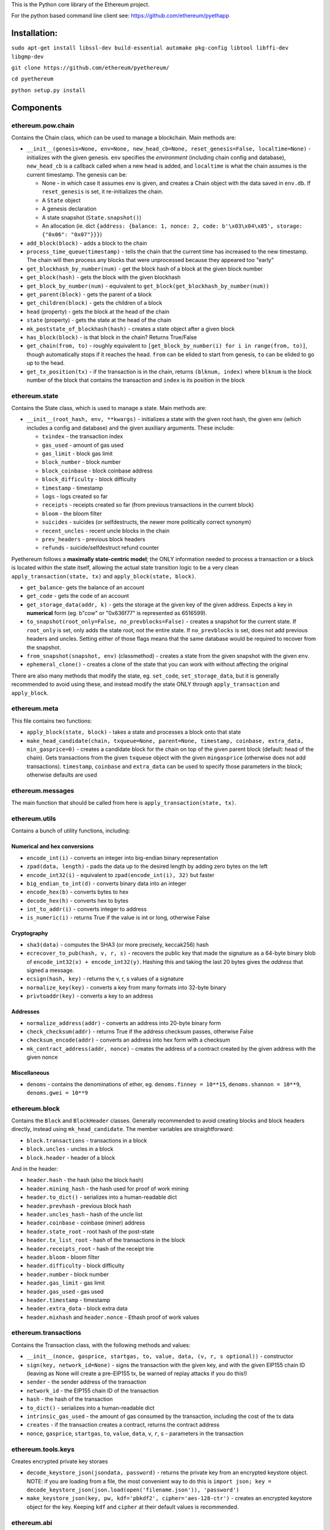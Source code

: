 This is the Python core library of the Ethereum project.

For the python based command line client see:
https://github.com/ethereum/pyethapp

Installation:
-------------

``sudo apt-get install libssl-dev build-essential automake pkg-config libtool libffi-dev libgmp-dev``

``git clone https://github.com/ethereum/pyethereum/``

``cd pyethereum``

``python setup.py install``

Components
----------

ethereum.pow.chain
~~~~~~~~~~~~~~~~~~

Contains the Chain class, which can be used to manage a blockchain. Main
methods are:

-  ``__init__(genesis=None, env=None, new_head_cb=None, reset_genesis=False, localtime=None)``
   - initializes with the given genesis. ``env`` specifies the
   *environment* (including chain config and database), ``new_head_cb``
   is a callback called when a new head is added, and ``localtime`` is
   what the chain assumes is the current timestamp. The genesis can be:

   -  None - in which case it assumes ``env`` is given, and creates a
      Chain object with the data saved in ``env.db``. If
      ``reset_genesis`` is set, it re-initializes the chain.
   -  A ``State`` object
   -  A genesis declaration
   -  A state snapshot (``State.snapshot()``)
   -  An allocation (ie. dict
      ``{address: {balance: 1, nonce: 2, code: b'\x03\x04\x05', storage: {"0x06": "0x07"}}}``)

-  ``add_block(block)`` - adds a block to the chain
-  ``process_time_queue(timestamp)`` - tells the chain that the current
   time has increased to the new timestamp. The chain will then process
   any blocks that were unprocessed because they appeared too "early"
-  ``get_blockhash_by_number(num)`` - get the block hash of a block at
   the given block number
-  ``get_block(hash)`` - gets the block with the given blockhash
-  ``get_block_by_number(num)`` - equivalent to
   ``get_block(get_blockhash_by_number(num))``
-  ``get_parent(block)`` - gets the parent of a block
-  ``get_children(block)`` - gets the children of a block
-  ``head`` (property) - gets the block at the head of the chain
-  ``state`` (property) - gets the state at the head of the chain
-  ``mk_poststate_of_blockhash(hash)`` - creates a state object after a
   given block
-  ``has_block(block)`` - is that block in the chain? Returns True/False
-  ``get_chain(from, to)`` - roughly equivalent to
   ``[get_block_by_number(i) for i in range(from, to)]``, though
   automatically stops if it reaches the head. ``from`` can be elided to
   start from genesis, ``to`` can be elided to go up to the head.
-  ``get_tx_position(tx)`` - if the transaction is in the chain, returns
   ``(blknum, index)`` where ``blknum`` is the block number of the block
   that contains the transaction and ``index`` is its position in the
   block

ethereum.state
~~~~~~~~~~~~~~

Contains the State class, which is used to manage a state. Main methods
are:

-  ``__init__(root_hash, env, **kwargs)`` - initializes a state with the
   given root hash, the given env (which includes a config and database)
   and the given auxiliary arguments. These include:

   -  ``txindex`` - the transaction index
   -  ``gas_used`` - amount of gas used
   -  ``gas_limit`` - block gas limit
   -  ``block_number`` - block number
   -  ``block_coinbase`` - block coinbase address
   -  ``block_difficulty`` - block difficulty
   -  ``timestamp`` - timestamp
   -  ``logs`` - logs created so far
   -  ``receipts`` - receipts created so far (from previous transactions
      in the current block)
   -  ``bloom`` - the bloom filter
   -  ``suicides`` - suicides (or selfdestructs, the newer more
      politically correct synonym)
   -  ``recent_uncles`` - recent uncle blocks in the chain
   -  ``prev_headers`` - previous block headers
   -  ``refunds`` - suicide/selfdestruct refund counter

Pyethereum follows a **maximally state-centric model**; the ONLY
information needed to process a transaction or a block is located within
the state itself, allowing the actual state transition logic to be a
very clean ``apply_transaction(state, tx)`` and
``apply_block(state, block)``.

-  ``get_balance``- gets the balance of an account
-  ``get_code`` - gets the code of an account
-  ``get_storage_data(addr, k)`` - gets the storage at the given key of
   the given address. Expects a key in **numerical** form (eg. b"cow" or
   "0x636f77" is represented as 6516599).
-  ``to_snapshot(root_only=False, no_prevblocks=False)`` - creates a
   snapshot for the current state. If ``root_only`` is set, only adds
   the state root, not the entire state. If ``no_prevblocks`` is set,
   does not add previous headers and uncles. Setting either of those
   flags means that the same database would be required to recover from
   the snapshot.
-  ``from_snapshot(snapshot, env)`` (classmethod) - creates a state from
   the given snapshot with the given ``env``.
-  ``ephemeral_clone()`` - creates a clone of the state that you can
   work with without affecting the original

There are also many methods that modify the state, eg. ``set_code``,
``set_storage_data``, but it is generally recommended to avoid using
these, and instead modify the state ONLY through ``apply_transaction``
and ``apply_block``.

ethereum.meta
~~~~~~~~~~~~~

This file contains two functions:

-  ``apply_block(state, block)`` - takes a state and processes a block
   onto that state
-  ``make_head_candidate(chain, txqueue=None, parent=None, timestamp, coinbase, extra_data, min_gasprice=0)``
   - creates a candidate block for the chain on top of the given parent
   block (default: head of the chain). Gets transactions from the given
   ``txqueue`` object with the given ``mingasprice`` (otherwise does not
   add transactions). ``timestamp``, ``coinbase`` and ``extra_data`` can
   be used to specify those parameters in the block; otherwise defaults
   are used

ethereum.messages
~~~~~~~~~~~~~~~~~

The main function that should be called from here is
``apply_transaction(state, tx)``.

ethereum.utils
~~~~~~~~~~~~~~

Contains a bunch of utility functions, including:

Numerical and hex conversions
^^^^^^^^^^^^^^^^^^^^^^^^^^^^^

-  ``encode_int(i)`` - converts an integer into big-endian binary
   representation
-  ``zpad(data, length)`` - pads the data up to the desired length by
   adding zero bytes on the left
-  ``encode_int32(i)`` - equivalent to ``zpad(encode_int(i), 32)`` but
   faster
-  ``big_endian_to_int(d)`` - converts binary data into an integer
-  ``encode_hex(b)`` - converts bytes to hex
-  ``decode_hex(h)`` - converts hex to bytes
-  ``int_to_addr(i)`` - converts integer to address
-  ``is_numeric(i)`` - returns True if the value is int or long,
   otherwise False

Cryptography
^^^^^^^^^^^^

-  ``sha3(data)`` - computes the SHA3 (or more precisely, keccak256)
   hash
-  ``ecrecover_to_pub(hash, v, r, s)`` - recovers the public key that
   made the signature as a 64-byte binary blob of
   ``encode_int32(x) + encode_int32(y)``. Hashing this and taking the
   last 20 bytes gives the *address* that signed a message.
-  ``ecsign(hash, key)`` - returns the v, r, s values of a signature
-  ``normalize_key(key)`` - converts a key from many formats into
   32-byte binary
-  ``privtoaddr(key)`` - converts a key to an address

Addresses
^^^^^^^^^

-  ``normalize_address(addr)`` - converts an address into 20-byte binary
   form
-  ``check_checksum(addr)`` - returns True if the address checksum
   passes, otherwise False
-  ``checksum_encode(addr)`` - converts an address into hex form with a
   checksum
-  ``mk_contract_address(addr, nonce)`` - creates the address of a
   contract created by the given address with the given nonce

Miscellaneous
^^^^^^^^^^^^^

-  ``denoms`` - contains the denominations of ether, eg.
   ``denoms.finney = 10**15``, ``denoms.shannon = 10**9``,
   ``denoms.gwei = 10**9``

ethereum.block
~~~~~~~~~~~~~~

Contains the ``Block`` and ``BlockHeader`` classes. Generally
recommended to avoid creating blocks and block headers directly, instead
using ``mk_head_candidate``. The member variables are straightforward:

-  ``block.transactions`` - transactions in a block
-  ``block.uncles`` - uncles in a block
-  ``block.header`` - header of a block

And in the header:

-  ``header.hash`` - the hash (also the block hash)
-  ``header.mining_hash`` - the hash used for proof of work mining
-  ``header.to_dict()`` - serializes into a human-readable dict
-  ``header.prevhash`` - previous block hash
-  ``header.uncles_hash`` - hash of the uncle list
-  ``header.coinbase`` - coinbase (miner) address
-  ``header.state_root`` - root hash of the post-state
-  ``header.tx_list_root`` - hash of the transactions in the block
-  ``header.receipts_root`` - hash of the receipt trie
-  ``header.bloom`` - bloom filter
-  ``header.difficulty`` - block difficulty
-  ``header.number`` - block number
-  ``header.gas_limit`` - gas limit
-  ``header.gas_used`` - gas used
-  ``header.timestamp`` - timestamp
-  ``header.extra_data`` - block extra data
-  ``header.mixhash`` and ``header.nonce`` - Ethash proof of work values

ethereum.transactions
~~~~~~~~~~~~~~~~~~~~~

Contains the Transaction class, with the following methods and values:

-  ``__init__(nonce, gasprice, startgas, to, value, data, (v, r, s optional))``
   - constructor
-  ``sign(key, network_id=None)`` - signs the transaction with the given
   key, and with the given EIP155 chain ID (leaving as None will create
   a pre-EIP155 tx, be warned of replay attacks if you do this!)
-  ``sender`` - the sender address of the transaction
-  ``network_id`` - the EIP155 chain ID of the transaction
-  ``hash`` - the hash of the transaction
-  ``to_dict()`` - serializes into a human-readable dict
-  ``intrinsic_gas_used`` - the amount of gas consumed by the
   transaction, including the cost of the tx data
-  ``creates`` - if the transaction creates a contract, returns the
   contract address
-  ``nonce``, ``gasprice``, ``startgas``, ``to``, ``value``, ``data``,
   ``v``, ``r``, ``s`` - parameters in the transaction

ethereum.tools.keys
~~~~~~~~~~~~~~~~~~~

Creates encrypted private key storaes

-  ``decode_keystore_json(jsondata, password)`` - returns the private
   key from an encrypted keystore object. NOTE: if you are loading from
   a file, the most convenient way to do this is
   ``import json; key = decode_keystore_json(json.load(open('filename.json')), 'password')``
-  ``make_keystore_json(key, pw, kdf='pbkdf2', cipher='aes-128-ctr')`` -
   creates an encrypted keystore object for the key. Keeping ``kdf`` and
   ``cipher`` at their default values is recommended.

ethereum.abi
~~~~~~~~~~~~

Most compilers for HLLs (solidity, serpent, viper, etc) on top of
Ethereum have the option to output an ABI declaration for a program.
This is a json object that looks something like this:

::

    [{"name": "ecrecover(uint256,uint256,uint256,uint256)", "type": "function", "constant": false,
     "inputs": [{"name": "h", "type": "uint256"}, {"name": "v", "type": "uint256"}, {"name": "r", "type": "uint256"}, {"name": "s", "type": "uint256"}],
     "outputs": [{"name": "out", "type": "int256[]"}]},
     {"name": "PubkeyTripleLogEvent(uint256,uint256,uint256)", "type": "event",
     "inputs": [{"name": "x", "type": "uint256", "indexed": false}, {"name": "y", "type": "uint256", "indexed": false}, {"name": "z", "type": "uint256", "indexed": false}]}]

You can initialize an ``abi.ContractTranslator`` object to encode and
decode data for contracts as follows:

::

    true, false = True, False  
    ct = abi.ContractTranslator(<json here>)  
    txdata = ct.encode('function_name', [arg1, arg2, arg3])  

You can also call ``ct.decode_event([topic1, topic2...], logdata)`` to
decode a log.

RLP encoding and decoding
~~~~~~~~~~~~~~~~~~~~~~~~~

For any transaction or block, you can simply do:

::

    import rlp  
    bindata = rlp.encode(<tx or block>)  

To decode:

::

    import rlp  
    from ethereum.transactions import Transaction  
    rlp.decode(blob, Transaction)  

Or:

::

    import rlp  
    from ethereum.blocks import Block  
    rlp.decode(blob, Block)  

Consensus abstraction
~~~~~~~~~~~~~~~~~~~~~

The pyethereum codebase is designed to be maximally friendly for use
across many different consensus algorithms. If you want to add a new
consensus algo, you'll need to take the following steps:

-  Add a directory alongside ``pow``, and in it create a ``chain.py``
   class that implements a ``Chain`` module. This may have a totally
   different fork choice rule for proof of work (GHOST, signature
   counting, Casper, etc).
-  Add an entry to ``consensus_strategy.py``. You will need to
   implement:

   -  ``check_seal`` - check that a block is correctly "sealed" (mined,
      signed, etc)
   -  ``validate_uncles(state, block)`` - check that uncles are valid
   -  ``initialize(state, block)`` - called in ``apply_block`` before
      transactions are processed
   -  ``finalize(state, block)`` - called in ``apply_block`` after
      transactions are processed
   -  ``get_uncle_candidates(chain, state)`` - called in
      ``mk_head_candidate`` to include uncles in a block

-  Create a chain config with the ``CONSENSUS_STRATEGY`` set to whatever
   you named your new consensus strategy

Tester module
-------------

See https://github.com/ethereum/pyethereum/wiki/Using-pyethereum.tester

Tests
-----

Run ``python3.6 -m pytest ethereum/tests/<filename>`` for any .py file
in that directory. Currently all tests are passing except for a few
Metropolis-specific state tests and block tests.

To make your own state tests, use the tester module as follows:

::

    from ethereum.tools import tester as t  
    import json  
    c = t.Chain()  
    x = c.contract(<code>, language=<language>)  
    pre = t.mk_state_test_prefill(c)  
    x.foo(<args>)  
    post = t.mk_state_test_postfill(c, pre)  
    open('output.json', 'w').write(json.dumps(post, indent=4))  

To make a test filler file instead, do
``post = t.mk_state_test_postfill(c, pre, True)``.

Licence
-------

See LICENCE
